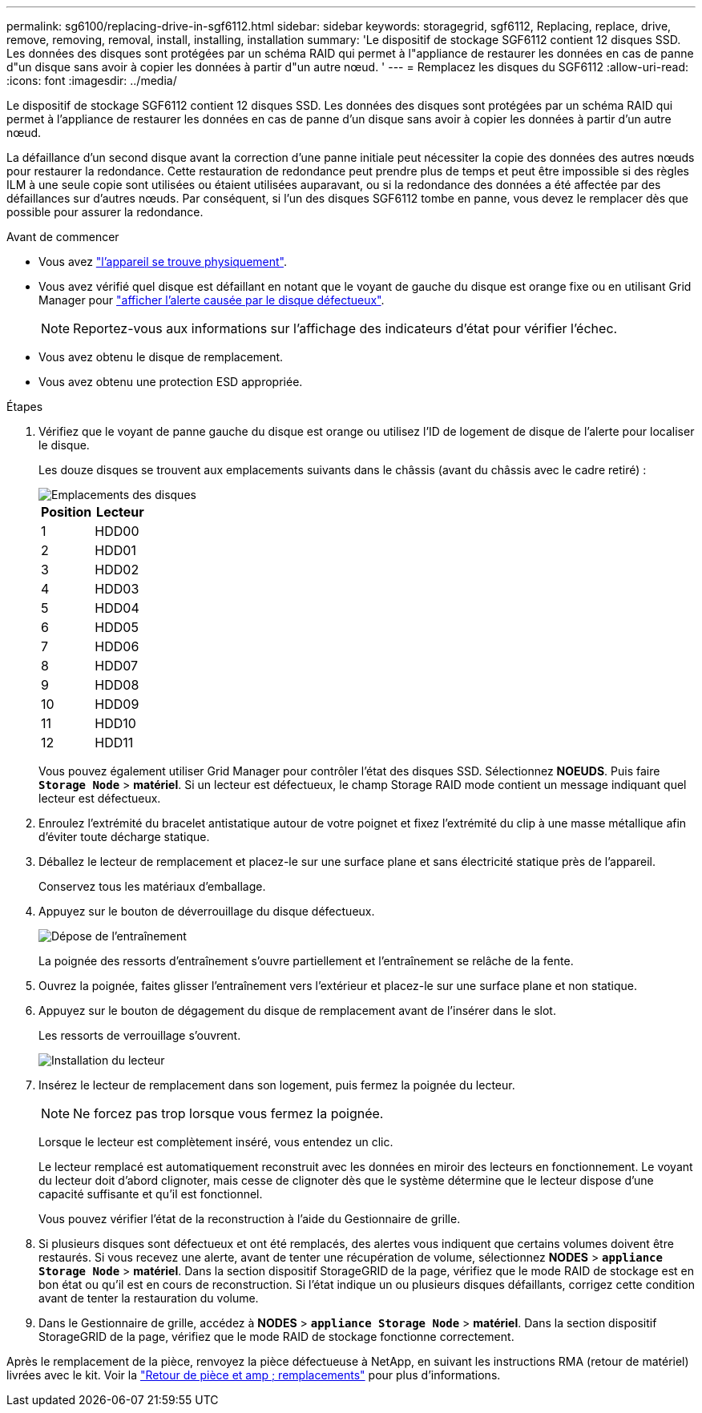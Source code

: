 ---
permalink: sg6100/replacing-drive-in-sgf6112.html 
sidebar: sidebar 
keywords: storagegrid, sgf6112, Replacing, replace, drive, remove, removing, removal, install, installing, installation 
summary: 'Le dispositif de stockage SGF6112 contient 12 disques SSD. Les données des disques sont protégées par un schéma RAID qui permet à l"appliance de restaurer les données en cas de panne d"un disque sans avoir à copier les données à partir d"un autre nœud. ' 
---
= Remplacez les disques du SGF6112
:allow-uri-read: 
:icons: font
:imagesdir: ../media/


[role="lead"]
Le dispositif de stockage SGF6112 contient 12 disques SSD. Les données des disques sont protégées par un schéma RAID qui permet à l'appliance de restaurer les données en cas de panne d'un disque sans avoir à copier les données à partir d'un autre nœud.

La défaillance d'un second disque avant la correction d'une panne initiale peut nécessiter la copie des données des autres nœuds pour restaurer la redondance. Cette restauration de redondance peut prendre plus de temps et peut être impossible si des règles ILM à une seule copie sont utilisées ou étaient utilisées auparavant, ou si la redondance des données a été affectée par des défaillances sur d'autres nœuds. Par conséquent, si l'un des disques SGF6112 tombe en panne, vous devez le remplacer dès que possible pour assurer la redondance.

.Avant de commencer
* Vous avez link:locating-sgf6112-in-data-center.html["l'appareil se trouve physiquement"].
* Vous avez vérifié quel disque est défaillant en notant que le voyant de gauche du disque est orange fixe ou en utilisant Grid Manager pour link:verify-component-to-replace.html["afficher l'alerte causée par le disque défectueux"].
+

NOTE: Reportez-vous aux informations sur l'affichage des indicateurs d'état pour vérifier l'échec.

* Vous avez obtenu le disque de remplacement.
* Vous avez obtenu une protection ESD appropriée.


.Étapes
. Vérifiez que le voyant de panne gauche du disque est orange ou utilisez l'ID de logement de disque de l'alerte pour localiser le disque.
+
Les douze disques se trouvent aux emplacements suivants dans le châssis (avant du châssis avec le cadre retiré) :

+
image::../media/sgf6112_ssds_locations.png[Emplacements des disques]

+
|===
| Position | Lecteur 


 a| 
1
 a| 
HDD00



 a| 
2
 a| 
HDD01



 a| 
3
 a| 
HDD02



 a| 
4
 a| 
HDD03



 a| 
5
 a| 
HDD04



 a| 
6
 a| 
HDD05



 a| 
7
 a| 
HDD06



 a| 
8
 a| 
HDD07



 a| 
9
 a| 
HDD08



 a| 
10
 a| 
HDD09



 a| 
11
 a| 
HDD10



 a| 
12
 a| 
HDD11

|===
+
Vous pouvez également utiliser Grid Manager pour contrôler l'état des disques SSD. Sélectionnez *NOEUDS*. Puis faire `*Storage Node*` > *matériel*. Si un lecteur est défectueux, le champ Storage RAID mode contient un message indiquant quel lecteur est défectueux.



. Enroulez l'extrémité du bracelet antistatique autour de votre poignet et fixez l'extrémité du clip à une masse métallique afin d'éviter toute décharge statique.
. Déballez le lecteur de remplacement et placez-le sur une surface plane et sans électricité statique près de l'appareil.
+
Conservez tous les matériaux d'emballage.

. Appuyez sur le bouton de déverrouillage du disque défectueux.
+
image::../media/h600s_driveremoval.gif[Dépose de l'entraînement]

+
La poignée des ressorts d'entraînement s'ouvre partiellement et l'entraînement se relâche de la fente.

. Ouvrez la poignée, faites glisser l'entraînement vers l'extérieur et placez-le sur une surface plane et non statique.
. Appuyez sur le bouton de dégagement du disque de remplacement avant de l'insérer dans le slot.
+
Les ressorts de verrouillage s'ouvrent.

+
image::../media/h600s_driveinstall.gif[Installation du lecteur]

. Insérez le lecteur de remplacement dans son logement, puis fermez la poignée du lecteur.
+

NOTE: Ne forcez pas trop lorsque vous fermez la poignée.

+
Lorsque le lecteur est complètement inséré, vous entendez un clic.

+
Le lecteur remplacé est automatiquement reconstruit avec les données en miroir des lecteurs en fonctionnement. Le voyant du lecteur doit d'abord clignoter, mais cesse de clignoter dès que le système détermine que le lecteur dispose d'une capacité suffisante et qu'il est fonctionnel.

+
Vous pouvez vérifier l'état de la reconstruction à l'aide du Gestionnaire de grille.

. Si plusieurs disques sont défectueux et ont été remplacés, des alertes vous indiquent que certains volumes doivent être restaurés. Si vous recevez une alerte, avant de tenter une récupération de volume, sélectionnez *NODES* > `*appliance Storage Node*` > *matériel*. Dans la section dispositif StorageGRID de la page, vérifiez que le mode RAID de stockage est en bon état ou qu'il est en cours de reconstruction. Si l'état indique un ou plusieurs disques défaillants, corrigez cette condition avant de tenter la restauration du volume.
. Dans le Gestionnaire de grille, accédez à *NODES* > `*appliance Storage Node*` > *matériel*. Dans la section dispositif StorageGRID de la page, vérifiez que le mode RAID de stockage fonctionne correctement.


Après le remplacement de la pièce, renvoyez la pièce défectueuse à NetApp, en suivant les instructions RMA (retour de matériel) livrées avec le kit. Voir la https://mysupport.netapp.com/site/info/rma["Retour de pièce et amp ; remplacements"^] pour plus d'informations.
